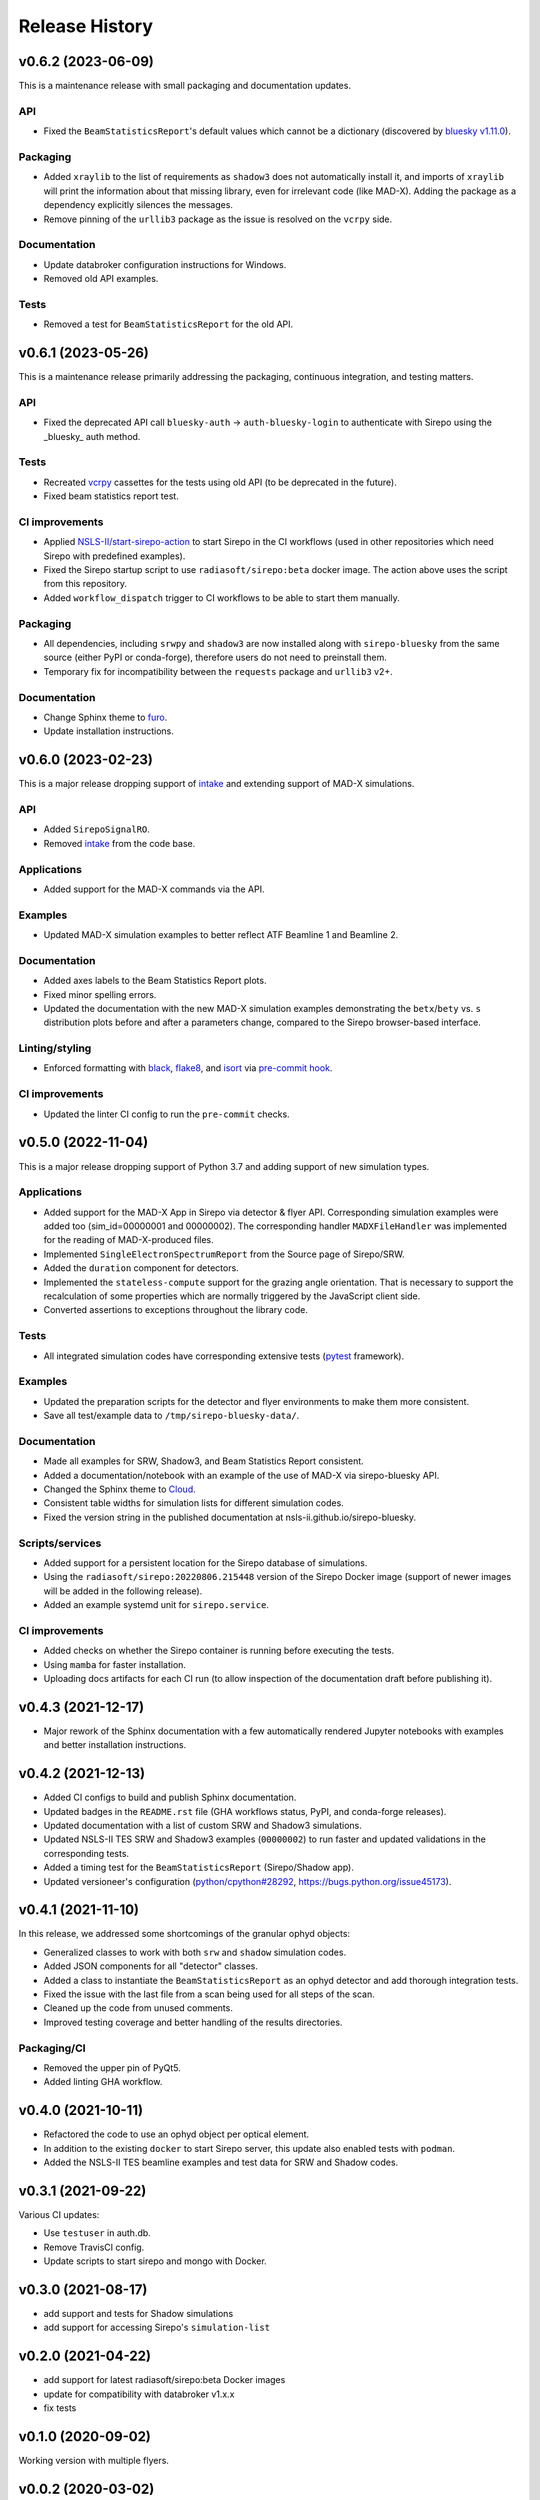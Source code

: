 ===============
Release History
===============

v0.6.2 (2023-06-09)
-------------------
This is a maintenance release with small packaging and documentation updates.

API
...
- Fixed the ``BeamStatisticsReport``'s default values which cannot be a
  dictionary (discovered by `bluesky v1.11.0
  <https://github.com/bluesky/bluesky/releases/tag/v1.11.0>`_).

Packaging
.........
- Added ``xraylib`` to the list of requirements as ``shadow3`` does not
  automatically install it, and imports of ``xraylib`` will print the
  information about that missing library, even for irrelevant code (like
  MAD-X). Adding the package as a dependency explicitly silences the messages.

- Remove pinning of the ``urllib3`` package as the issue is resolved on the
  ``vcrpy`` side.

Documentation
.............
- Update databroker configuration instructions for Windows.
- Removed old API examples.

Tests
.....
- Removed a test for ``BeamStatisticsReport`` for the old API.


v0.6.1 (2023-05-26)
-------------------
This is a maintenance release primarily addressing the packaging, continuous
integration, and testing matters.

API
...
- Fixed the deprecated API call ``bluesky-auth`` -> ``auth-bluesky-login`` to
  authenticate with Sirepo using the _bluesky_ auth method.

Tests
.....
- Recreated `vcrpy <https://vcrpy.readthedocs.io/en/latest/>`_ cassettes for
  the tests using old API (to be deprecated in the future).
- Fixed beam statistics report test.

CI improvements
...............
- Applied `NSLS-II/start-sirepo-action
  <https://github.com/NSLS-II/start-sirepo-action>`_ to start Sirepo in the CI
  workflows (used in other repositories which need Sirepo with predefined
  examples).
- Fixed the Sirepo startup script to use ``radiasoft/sirepo:beta`` docker
  image. The action above uses the script from this repository.
- Added ``workflow_dispatch`` trigger to CI workflows to be able to start them
  manually.

Packaging
.........
- All dependencies, including ``srwpy`` and ``shadow3`` are now installed along
  with ``sirepo-bluesky`` from the same source (either PyPI or conda-forge),
  therefore users do not need to preinstall them.
- Temporary fix for incompatibility between the ``requests`` package and
  ``urllib3`` v2+.

Documentation
.............
- Change Sphinx theme to `furo <https://pradyunsg.me/furo/>`_.
- Update installation instructions.


v0.6.0 (2023-02-23)
-------------------
This is a major release dropping support of `intake
<https://intake.readthedocs.io/en/latest/>`_ and extending support of MAD-X
simulations.

API
...
- Added ``SirepoSignalRO``.
- Removed `intake <https://intake.readthedocs.io/en/latest/>`_ from the code
  base.

Applications
............
- Added support for the MAD-X commands via the API.

Examples
........
- Updated MAD-X simulation examples to better reflect ATF Beamline 1 and
  Beamline 2.

Documentation
.............
- Added axes labels to the Beam Statistics Report plots.
- Fixed minor spelling errors.
- Updated the documentation with the new MAD-X simulation examples
  demonstrating the ``betx``/``bety`` vs. ``s`` distribution plots before and
  after a parameters change, compared to the Sirepo browser-based interface.

Linting/styling
................
- Enforced formatting with `black <https://black.readthedocs.io/en/stable/>`_,
  `flake8 <https://flake8.pycqa.org/en/latest/>`_, and `isort
  <https://pycqa.github.io/isort/>`_ via `pre-commit hook
  <https://pre-commit.com/>`_.

CI improvements
...............
- Updated the linter CI config to run the ``pre-commit`` checks.


v0.5.0 (2022-11-04)
-------------------
This is a major release dropping support of Python 3.7 and adding support of
new simulation types.

Applications
............
- Added support for the MAD-X App in Sirepo via detector & flyer API.
  Corresponding simulation examples were added too (sim_id=00000001 and
  00000002). The corresponding handler ``MADXFileHandler`` was implemented for
  the reading of MAD-X-produced files.
- Implemented ``SingleElectronSpectrumReport`` from the Source page of
  Sirepo/SRW.
- Added the ``duration`` component for detectors.
- Implemented the ``stateless-compute`` support for the grazing angle
  orientation. That is necessary to support the recalculation of some
  properties which are normally triggered by the JavaScript client side.
- Converted assertions to exceptions throughout the library code.

Tests
.....
- All integrated simulation codes have corresponding extensive tests (`pytest
  <https://docs.pytest.org/>`_ framework).

Examples
........
- Updated the preparation scripts for the detector and flyer environments to
  make them more consistent.
- Save all test/example data to ``/tmp/sirepo-bluesky-data/``.

Documentation
.............
- Made all examples for SRW, Shadow3, and Beam Statistics Report consistent.
- Added a documentation/notebook with an example of the use of MAD-X via
  sirepo-bluesky API.
- Changed the Sphinx theme to `Cloud <https://cloud-sptheme.readthedocs.io>`_.
- Consistent table widths for simulation lists for different simulation codes.
- Fixed the version string in the published documentation at
  nsls-ii.github.io/sirepo-bluesky.

Scripts/services
................
- Added support for a persistent location for the Sirepo database of
  simulations.
- Using the ``radiasoft/sirepo:20220806.215448`` version of the Sirepo Docker
  image (support of newer images will be added in the following release).
- Added an example systemd unit for ``sirepo.service``.

CI improvements
...............
- Added checks on whether the Sirepo container is running before executing the
  tests.
- Using ``mamba`` for faster installation.
- Uploading docs artifacts for each CI run (to allow inspection of the
  documentation draft before publishing it).


v0.4.3 (2021-12-17)
-------------------
- Major rework of the Sphinx documentation with a few automatically rendered
  Jupyter notebooks with examples and better installation instructions.

v0.4.2 (2021-12-13)
-------------------
- Added CI configs to build and publish Sphinx documentation.
- Updated badges in the ``README.rst`` file (GHA workflows status, PyPI, and
  conda-forge releases).
- Updated documentation with a list of custom SRW and Shadow3 simulations.
- Updated NSLS-II TES SRW and Shadow3 examples (``00000002``) to run faster and
  updated validations in the corresponding tests.
- Added a timing test for the ``BeamStatisticsReport`` (Sirepo/Shadow app).
- Updated versioneer's configuration (`python/cpython#28292
  <https://github.com/python/cpython/pull/28292>`_,
  `https://bugs.python.org/issue45173 <https://bugs.python.org/issue45173>`_).

v0.4.1 (2021-11-10)
-------------------
In this release, we addressed some shortcomings of the granular ophyd objects:

- Generalized classes to work with both ``srw`` and ``shadow`` simulation codes.
- Added JSON components for all "detector" classes.
- Added a class to instantiate the ``BeamStatisticsReport`` as an ophyd
  detector and add thorough integration tests.
- Fixed the issue with the last file from a scan being used for all steps of the
  scan.
- Cleaned up the code from unused comments.
- Improved testing coverage and better handling of the results directories.

Packaging/CI
............
- Removed the upper pin of PyQt5.
- Added linting GHA workflow.

v0.4.0 (2021-10-11)
-------------------
- Refactored the code to use an ophyd object per optical element.
- In addition to the existing ``docker`` to start Sirepo server, this update
  also enabled tests with ``podman``.
- Added the NSLS-II TES beamline examples and test data for SRW and Shadow
  codes.

v0.3.1 (2021-09-22)
-------------------
Various CI updates:

- Use ``testuser`` in auth.db.
- Remove TravisCI config.
- Update scripts to start sirepo and mongo with Docker.

v0.3.0 (2021-08-17)
-------------------
- add support and tests for Shadow simulations
- add support for accessing Sirepo's ``simulation-list``

v0.2.0 (2021-04-22)
-------------------
- add support for latest radiasoft/sirepo:beta Docker images
- update for compatibility with databroker v1.x.x
- fix tests

v0.1.0 (2020-09-02)
-------------------
Working version with multiple flyers.

v0.0.2 (2020-03-02)
-------------------
N/A

v0.0.1 - Initial Release (2020-03-02)
-------------------------------------
Initial release of the installable library.
